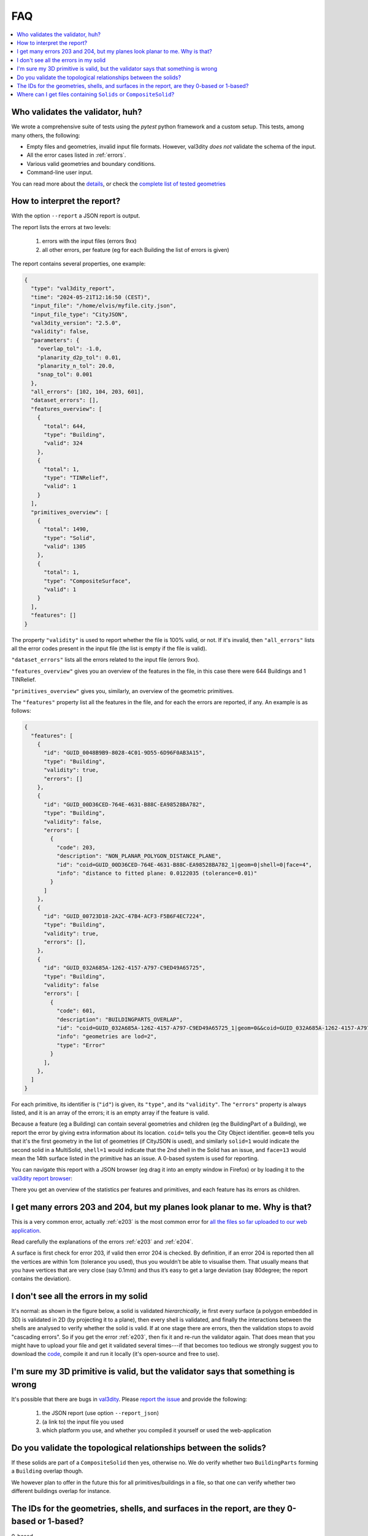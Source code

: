 ===
FAQ
===

.. contents:: :local:


Who validates the validator, huh?
---------------------------------

We wrote a comprehensive suite of tests using the *pytest* python framework and a custom setup.
This tests, among many others, the following:

- Empty files and geometries, invalid input file formats. However, val3dity *does not* validate the schema of the input.
- All the error cases listed in :ref:`errors`.
- Various valid geometries and boundary conditions.
- Command-line user input.

You can read more about the `details <https://github.com/tudelft3d/val3dity/blob/main/tests/README.md>`_, or check the `complete list of tested geometries <https://github.com/tudelft3d/val3dity/blob/main/data/test_metadata.yml>`_


How to interpret the report?
----------------------------

With the option ``--report`` a JSON report is output.

The report lists the errors at two levels:

  1. errors with the input files (errors 9xx)
  2. all other errors, per feature (eg for each Building the list of errors is given)

The report contains several properties, one example: 

.. code-block:: json

  {
    "type": "val3dity_report",
    "time": "2024-05-21T12:16:50 (CEST)",
    "input_file": "/home/elvis/myfile.city.json",
    "input_file_type": "CityJSON",
    "val3dity_version": "2.5.0",
    "validity": false,
    "parameters": {
      "overlap_tol": -1.0,
      "planarity_d2p_tol": 0.01,
      "planarity_n_tol": 20.0,
      "snap_tol": 0.001
    },
    "all_errors": [102, 104, 203, 601],
    "dataset_errors": [],
    "features_overview": [
      {
        "total": 644,
        "type": "Building",
        "valid": 324
      },
      {
        "total": 1,
        "type": "TINRelief",
        "valid": 1
      }
    ],
    "primitives_overview": [
      {
        "total": 1490,
        "type": "Solid",
        "valid": 1305
      },
      {
        "total": 1,
        "type": "CompositeSurface",
        "valid": 1
      }
    ],
    "features": []
  }


The property ``"validity"`` is used to report whether the file is 100% valid, or not.
If it's invalid, then ``"all_errors"`` lists all the error codes present in the input file (the list is empty if the file is valid).

``"dataset_errors"`` lists all the errors related to the input file (errors 9xx).

``"features_overview"`` gives you an overview of the features in the file, in this case there were 644 Buildings and 1 TINRelief.

``"primitives_overview"`` gives you, similarly, an overview of the geometric primitives.

The ``"features"`` property list all the features in the file, and for each the errors are reported, if any.
An example is as follows:

.. code-block:: json

  {
    "features": [
      {
        "id": "GUID_0048B9B9-8028-4C01-9D55-6D96F0AB3A15",
        "type": "Building",
        "validity": true,
        "errors": []
      },
      {
        "id": "GUID_00D36CED-764E-4631-B88C-EA98528BA782",
        "type": "Building",
        "validity": false,
        "errors": [
          {
            "code": 203,
            "description": "NON_PLANAR_POLYGON_DISTANCE_PLANE",
            "id": "coid=GUID_00D36CED-764E-4631-B88C-EA98528BA782_1|geom=0|shell=0|face=4",
            "info": "distance to fitted plane: 0.0122035 (tolerance=0.01)"
          }
        ]
      },
      {
        "id": "GUID_00723D18-2A2C-47B4-ACF3-F5B6F4EC7224",
        "type": "Building",
        "validity": true,
        "errors": [],
      },
      {
        "id": "GUID_032A685A-1262-4157-A797-C9ED49A65725",
        "type": "Building",
        "validity": false
        "errors": [
          {
            "code": 601,
            "description": "BUILDINGPARTS_OVERLAP",
            "id": "coid=GUID_032A685A-1262-4157-A797-C9ED49A65725_1|geom=0&&coid=GUID_032A685A-1262-4157-A797-C9ED49A65725_2|geom=0",
            "info": "geometries are lod=2",
            "type": "Error"
          }
        ],
      },
    ]
  } 


For each primitive, its identifier is (``"id"``) is given, its ``"type"``, and its ``"validity"``.
The ``"errors"`` property is always listed, and it is an array of the errors; it is an empty array if the feature is valid.

Because a feature (eg a Building) can contain several geometries and children (eg the BuildingPart of a Building), we report the error by giving extra information about its location.
``coid=`` tells you the City Object identifier.
``geom=0`` tells you that it's the first geometry in the list of geometries (if CityJSON is used), and similarly ``solid=1`` would indicate the second solid in a MultiSolid, ``shell=1`` would indicate that the 2nd shell in the Solid has an issue, and ``face=13`` would mean the 14th surface listed in the primitive has an issue.
A 0-based system is used for reporting. 

You can navigate this report with a JSON browser (eg drag it into an empty window in Firefox) or by loading it to the `val3dity report browser <http://geovalidation.bk.tudelft.nl/val3dity/browser/>`_:

.. image:: _static/report1.png
   :width: 49%
.. image:: _static/report2.png
   :width: 49%

There you get an overview of the statistics per features and primitives, and each feature has its errors as children.   



I get many errors 203 and 204, but my planes look planar to me. Why is that?
----------------------------------------------------------------------------

This is a very common error, actually :ref:`e203` is the most common error for `all the files so far uploaded to our web application <http://geovalidation.bk.tudelft.nl/val3dity/stats>`_.

Read carefully the explanations of the errors :ref:`e203` and :ref:`e204`.

A surface is first check for error 203, if valid then error 204 is checked. 
By definition, if an error 204 is reported then all the vertices are within 1cm (tolerance you used), thus you wouldn’t be able to visualise them. 
That usually means that you have vertices that are very close (say 0.1mm) and thus it’s easy to get a large deviation (say 80degree; the report contains the deviation).  



I don't see all the errors in my solid
--------------------------------------

It's normal: as shown in the figure below, a solid is validated *hierarchically*, ie first every surface (a polygon embedded in 3D) is validated in 2D (by projecting it to a plane), then every shell is validated, and finally the interactions between the shells are analysed to verify whether the solid is valid. 
If at one stage there are errors, then the validation stops to avoid "cascading errors". So if you get the error :ref:`e203`, then fix it and re-run the validator again. 
That does mean that you might have to upload your file and get it validated several times---if that becomes too tedious we strongly suggest you to download the `code <https://github.com/tudelft3d/val3dity>`_, compile it and run it locally (it's open-source and free to use).


.. image:: _static/workflow.svg
   :width: 60%


I'm sure my 3D primitive is valid, but the validator says that something is wrong
---------------------------------------------------------------------------------

It's possible that there are bugs in `val3dity <https://github.com/tudelft3d/val3dity>`_. 
Please `report the issue <https://github.com/tudelft3d/val3dity/issues>`_ and provide the following:

  1. the JSON report (use option ``--report_json``)
  2. (a link to) the input file you used
  3. which platform you use, and whether you compiled it yourself or used the web-application



Do you validate the topological relationships between the solids?
-----------------------------------------------------------------
If these solids are part of a ``CompositeSolid`` then yes, otherwise no.
We do verify whether two ``BuildingParts`` forming a ``Building`` overlap though.

We however plan to offer in the future this for all primitives/buildings in a file, so that one can verify whether two different buildings overlap for instance.


The IDs for the geometries, shells, and surfaces in the report, are they 0-based or 1-based?
--------------------------------------------------------------------------------------------
0-based.


Where can I get files containing ``Solids`` or ``CompositeSolid``?
------------------------------------------------------------------

  - `www.cityjson.org/datasets/ <https://www.cityjson.org/datasets/>`_ has many files
  - in the folder ``/data/`` of the `GitHub repository of val3dity <https://github.com/tudelft3d/val3dity>`_ there are many examples of files containing different primitives, and in different formats.
  - `www.indoorgml.net <http://indoorgml.net/resources/>`_ has a few files
  - `overview of cities with 3D city models <https://3d.bk.tudelft.nl/opendata/opencities/>`_


